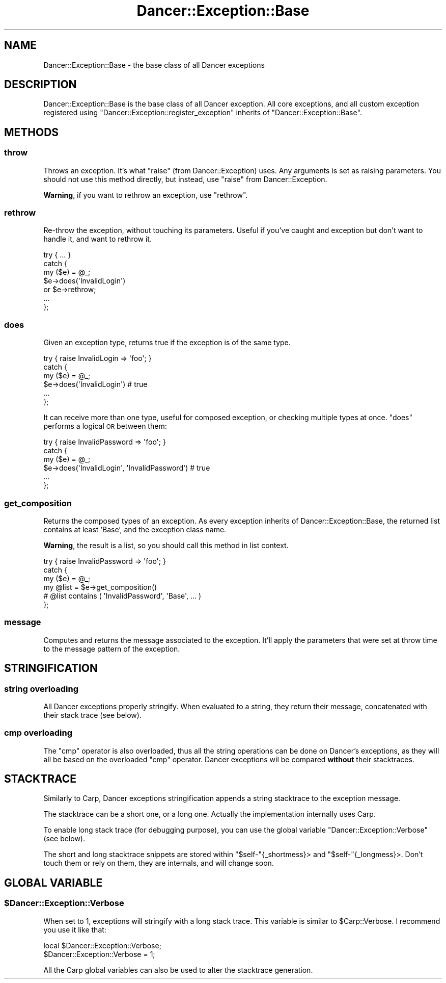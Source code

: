 .\" Automatically generated by Pod::Man 2.22 (Pod::Simple 3.07)
.\"
.\" Standard preamble:
.\" ========================================================================
.de Sp \" Vertical space (when we can't use .PP)
.if t .sp .5v
.if n .sp
..
.de Vb \" Begin verbatim text
.ft CW
.nf
.ne \\$1
..
.de Ve \" End verbatim text
.ft R
.fi
..
.\" Set up some character translations and predefined strings.  \*(-- will
.\" give an unbreakable dash, \*(PI will give pi, \*(L" will give a left
.\" double quote, and \*(R" will give a right double quote.  \*(C+ will
.\" give a nicer C++.  Capital omega is used to do unbreakable dashes and
.\" therefore won't be available.  \*(C` and \*(C' expand to `' in nroff,
.\" nothing in troff, for use with C<>.
.tr \(*W-
.ds C+ C\v'-.1v'\h'-1p'\s-2+\h'-1p'+\s0\v'.1v'\h'-1p'
.ie n \{\
.    ds -- \(*W-
.    ds PI pi
.    if (\n(.H=4u)&(1m=24u) .ds -- \(*W\h'-12u'\(*W\h'-12u'-\" diablo 10 pitch
.    if (\n(.H=4u)&(1m=20u) .ds -- \(*W\h'-12u'\(*W\h'-8u'-\"  diablo 12 pitch
.    ds L" ""
.    ds R" ""
.    ds C` ""
.    ds C' ""
'br\}
.el\{\
.    ds -- \|\(em\|
.    ds PI \(*p
.    ds L" ``
.    ds R" ''
'br\}
.\"
.\" Escape single quotes in literal strings from groff's Unicode transform.
.ie \n(.g .ds Aq \(aq
.el       .ds Aq '
.\"
.\" If the F register is turned on, we'll generate index entries on stderr for
.\" titles (.TH), headers (.SH), subsections (.SS), items (.Ip), and index
.\" entries marked with X<> in POD.  Of course, you'll have to process the
.\" output yourself in some meaningful fashion.
.ie \nF \{\
.    de IX
.    tm Index:\\$1\t\\n%\t"\\$2"
..
.    nr % 0
.    rr F
.\}
.el \{\
.    de IX
..
.\}
.\"
.\" Accent mark definitions (@(#)ms.acc 1.5 88/02/08 SMI; from UCB 4.2).
.\" Fear.  Run.  Save yourself.  No user-serviceable parts.
.    \" fudge factors for nroff and troff
.if n \{\
.    ds #H 0
.    ds #V .8m
.    ds #F .3m
.    ds #[ \f1
.    ds #] \fP
.\}
.if t \{\
.    ds #H ((1u-(\\\\n(.fu%2u))*.13m)
.    ds #V .6m
.    ds #F 0
.    ds #[ \&
.    ds #] \&
.\}
.    \" simple accents for nroff and troff
.if n \{\
.    ds ' \&
.    ds ` \&
.    ds ^ \&
.    ds , \&
.    ds ~ ~
.    ds /
.\}
.if t \{\
.    ds ' \\k:\h'-(\\n(.wu*8/10-\*(#H)'\'\h"|\\n:u"
.    ds ` \\k:\h'-(\\n(.wu*8/10-\*(#H)'\`\h'|\\n:u'
.    ds ^ \\k:\h'-(\\n(.wu*10/11-\*(#H)'^\h'|\\n:u'
.    ds , \\k:\h'-(\\n(.wu*8/10)',\h'|\\n:u'
.    ds ~ \\k:\h'-(\\n(.wu-\*(#H-.1m)'~\h'|\\n:u'
.    ds / \\k:\h'-(\\n(.wu*8/10-\*(#H)'\z\(sl\h'|\\n:u'
.\}
.    \" troff and (daisy-wheel) nroff accents
.ds : \\k:\h'-(\\n(.wu*8/10-\*(#H+.1m+\*(#F)'\v'-\*(#V'\z.\h'.2m+\*(#F'.\h'|\\n:u'\v'\*(#V'
.ds 8 \h'\*(#H'\(*b\h'-\*(#H'
.ds o \\k:\h'-(\\n(.wu+\w'\(de'u-\*(#H)/2u'\v'-.3n'\*(#[\z\(de\v'.3n'\h'|\\n:u'\*(#]
.ds d- \h'\*(#H'\(pd\h'-\w'~'u'\v'-.25m'\f2\(hy\fP\v'.25m'\h'-\*(#H'
.ds D- D\\k:\h'-\w'D'u'\v'-.11m'\z\(hy\v'.11m'\h'|\\n:u'
.ds th \*(#[\v'.3m'\s+1I\s-1\v'-.3m'\h'-(\w'I'u*2/3)'\s-1o\s+1\*(#]
.ds Th \*(#[\s+2I\s-2\h'-\w'I'u*3/5'\v'-.3m'o\v'.3m'\*(#]
.ds ae a\h'-(\w'a'u*4/10)'e
.ds Ae A\h'-(\w'A'u*4/10)'E
.    \" corrections for vroff
.if v .ds ~ \\k:\h'-(\\n(.wu*9/10-\*(#H)'\s-2\u~\d\s+2\h'|\\n:u'
.if v .ds ^ \\k:\h'-(\\n(.wu*10/11-\*(#H)'\v'-.4m'^\v'.4m'\h'|\\n:u'
.    \" for low resolution devices (crt and lpr)
.if \n(.H>23 .if \n(.V>19 \
\{\
.    ds : e
.    ds 8 ss
.    ds o a
.    ds d- d\h'-1'\(ga
.    ds D- D\h'-1'\(hy
.    ds th \o'bp'
.    ds Th \o'LP'
.    ds ae ae
.    ds Ae AE
.\}
.rm #[ #] #H #V #F C
.\" ========================================================================
.\"
.IX Title "Dancer::Exception::Base 3"
.TH Dancer::Exception::Base 3 "2012-03-31" "perl v5.10.1" "User Contributed Perl Documentation"
.\" For nroff, turn off justification.  Always turn off hyphenation; it makes
.\" way too many mistakes in technical documents.
.if n .ad l
.nh
.SH "NAME"
Dancer::Exception::Base \- the base class of all Dancer exceptions
.SH "DESCRIPTION"
.IX Header "DESCRIPTION"
Dancer::Exception::Base is the base class of all Dancer exception. All core
exceptions, and all custom exception registered using
\&\f(CW\*(C`Dancer::Exception::register_exception\*(C'\fR inherits of
\&\f(CW\*(C`Dancer::Exception::Base\*(C'\fR.
.SH "METHODS"
.IX Header "METHODS"
.SS "throw"
.IX Subsection "throw"
Throws an exception. It's what \f(CW\*(C`raise\*(C'\fR (from Dancer::Exception) uses. Any
arguments is set as raising parameters. You should not use this method
directly, but instead, use \f(CW\*(C`raise\*(C'\fR from Dancer::Exception.
.PP
\&\fBWarning\fR, if you want to rethrow an exception, use \f(CW\*(C`rethrow\*(C'\fR.
.SS "rethrow"
.IX Subsection "rethrow"
Re-throw the exception, without touching its parameters. Useful if you've
caught and exception but don't want to handle it, and want to rethrow it.
.PP
.Vb 7
\&  try { ... }
\&  catch {
\&    my ($e) = @_;
\&    $e\->does(\*(AqInvalidLogin\*(Aq)
\&      or $e\->rethrow;
\&    ...
\&  };
.Ve
.SS "does"
.IX Subsection "does"
Given an exception type, returns true if the exception is of the same type.
.PP
.Vb 6
\&  try { raise InvalidLogin => \*(Aqfoo\*(Aq; }
\&  catch {
\&    my ($e) = @_;
\&    $e\->does(\*(AqInvalidLogin\*(Aq) # true
\&    ...
\&  };
.Ve
.PP
It can receive more than one type, useful for composed exception, or checking
multiple types at once. \f(CW\*(C`does\*(C'\fR performs a logical \s-1OR\s0 between them:
.PP
.Vb 6
\&  try { raise InvalidPassword => \*(Aqfoo\*(Aq; }
\&  catch {
\&    my ($e) = @_;
\&    $e\->does(\*(AqInvalidLogin\*(Aq, \*(AqInvalidPassword\*(Aq) # true
\&    ...
\&  };
.Ve
.SS "get_composition"
.IX Subsection "get_composition"
Returns the composed types of an exception. As every exception inherits of
Dancer::Exception::Base, the returned list contains at least 'Base', and the
exception class name.
.PP
\&\fBWarning\fR, the result is a list, so you should call this method in list context.
.PP
.Vb 6
\&  try { raise InvalidPassword => \*(Aqfoo\*(Aq; }
\&  catch {
\&    my ($e) = @_;
\&    my @list = $e\->get_composition()
\&    # @list contains ( \*(AqInvalidPassword\*(Aq, \*(AqBase\*(Aq, ... )
\&  };
.Ve
.SS "message"
.IX Subsection "message"
Computes and returns the message associated to the exception. It'll apply the
parameters that were set at throw time to the message pattern of the exception.
.SH "STRINGIFICATION"
.IX Header "STRINGIFICATION"
.SS "string overloading"
.IX Subsection "string overloading"
All Dancer exceptions properly stringify. When evaluated to a string, they
return their message, concatenated with their stack trace (see below).
.SS "cmp overloading"
.IX Subsection "cmp overloading"
The \f(CW\*(C`cmp\*(C'\fR operator is also overloaded, thus all the string operations can be
done on Dancer's exceptions, as they will all be based on the overloaded \f(CW\*(C`cmp\*(C'\fR
operator. Dancer exceptions wil be compared \fBwithout\fR their stacktraces.
.SH "STACKTRACE"
.IX Header "STACKTRACE"
Similarly to Carp, Dancer exceptions stringification appends a string
stacktrace to the exception message.
.PP
The stacktrace can be a short one, or a long one. Actually the implementation
internally uses Carp.
.PP
To enable long stack trace (for debugging purpose), you can use the global
variable \f(CW\*(C`Dancer::Exception::Verbose\*(C'\fR (see below).
.PP
The short and long stacktrace snippets are stored within \f(CW\*(C`$self\-\*(C'\fR{_shortmess}>
and \f(CW\*(C`$self\-\*(C'\fR{_longmess}>. Don't touch them or rely on them, they are
internals, and will change soon.
.SH "GLOBAL VARIABLE"
.IX Header "GLOBAL VARIABLE"
.ie n .SS "$Dancer::Exception::Verbose"
.el .SS "\f(CW$Dancer::Exception::Verbose\fP"
.IX Subsection "$Dancer::Exception::Verbose"
When set to 1, exceptions will stringify with a long stack trace. This variable
is similar to \f(CW$Carp::Verbose\fR. I recommend you use it like that:
.PP
.Vb 2
\&  local $Dancer::Exception::Verbose;
\&  $Dancer::Exception::Verbose = 1;
.Ve
.PP
All the Carp global variables can also be used to alter the stacktrace
generation.
